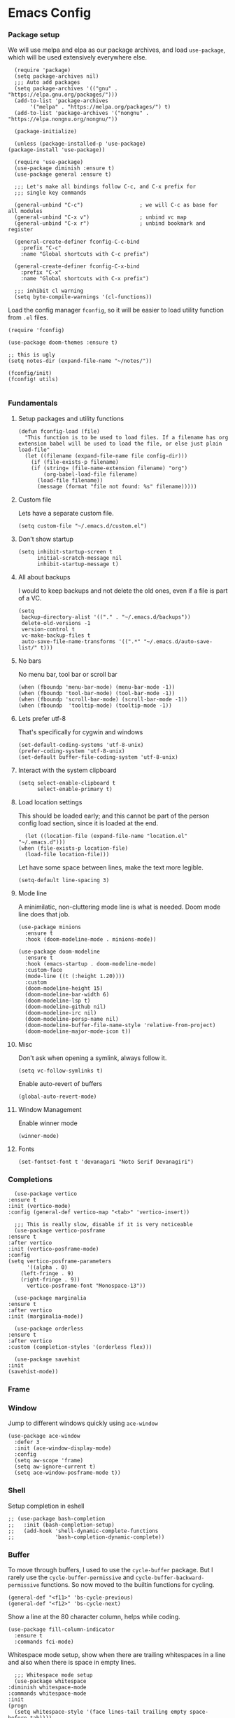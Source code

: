 #+STARTUP: overview
#+OPTIONS: ^:{}
#+header-args: :noweb yes

* Emacs Config
*** Package setup
    We will use melpa and elpa as our package archives, and load
    =use-package=, which will be used extensively everywhere else.

    #+begin_src elisp
      (require 'package)
      (setq package-archives nil)
      ;;; Auto add packages
      (setq package-archives '(("gnu" . "https://elpa.gnu.org/packages/")))
      (add-to-list 'package-archives
		   '("melpa" . "https://melpa.org/packages/") t)
      (add-to-list 'package-archives '("nongnu" . "https://elpa.nongnu.org/nongnu/"))

      (package-initialize)

      (unless (package-installed-p 'use-package)
	(package-install 'use-package))

      (require 'use-package)
      (use-package diminish :ensure t)
      (use-package general :ensure t)

      ;;; Let's make all bindings follow C-c, and C-x prefix for
      ;;; single key commands

      (general-unbind "C-c")                  ; we will C-c as base for all modules
      (general-unbind "C-x v")                ; unbind vc map
      (general-unbind "C-x r")                ; unbind bookmark and register

      (general-create-definer fconfig-C-c-bind
        :prefix "C-c"
        :name "Global shortcuts with C-c prefix")

      (general-create-definer fconfig-C-x-bind
        :prefix "C-x"
        :name "Global shortcuts with C-x prefix")

      ;;; inhibit cl warning
      (setq byte-compile-warnings '(cl-functions))
    #+end_src

    Load the config manager =fconfig=, so it will be easier to load utility
    function from =.el= files.

    #+begin_src elisp
      (require 'fconfig)

      (use-package doom-themes :ensure t)

      ;; this is ugly
      (setq notes-dir (expand-file-name "~/notes/"))

      (fconfig/init)
      (fconfig! utils)

    #+end_src
*** Fundamentals
***** Setup packages and utility functions
      #+begin_src elisp
	(defun fconfig-load (file)
	  "This function is to be used to load files. If a filename has org
	extension babel will be used to load the file, or else just plain load-file"
	  (let ((filename (expand-file-name file config-dir)))
	    (if (file-exists-p filename)
		(if (string= (file-name-extension filename) "org")
		    (org-babel-load-file filename)
		  (load-file filename))
	      (message (format "file not found: %s" filename)))))
      #+end_src
***** Custom file
      Lets have a separate custom file.

      #+begin_src elisp
      (setq custom-file "~/.emacs.d/custom.el")
      #+end_src

***** Don't show startup
      #+begin_src elisp
	(setq inhibit-startup-screen t
	      initial-scratch-message nil
	      inhibit-startup-message t)
      #+end_src
***** All about backups
      I would to keep backups and not delete the old ones, even if a file is part
      of a VC.

      #+begin_src elisp
	(setq
	 backup-directory-alist '(("." . "~/.emacs.d/backups"))
	 delete-old-versions -1
	 version-control t
	 vc-make-backup-files t
	 auto-save-file-name-transforms '((".*" "~/.emacs.d/auto-save-list/" t)))
      #+end_src

***** No bars
      No menu bar, tool bar or scroll bar

      #+begin_src elisp
	(when (fboundp 'menu-bar-mode) (menu-bar-mode -1))
	(when (fboundp 'tool-bar-mode) (tool-bar-mode -1))
	(when (fboundp 'scroll-bar-mode) (scroll-bar-mode -1))
	(when (fboundp  'tooltip-mode) (tooltip-mode -1))
      #+end_src

***** Lets prefer utf-8
      That's specifically for cygwin and windows

      #+begin_src elisp
	(set-default-coding-systems 'utf-8-unix)
	(prefer-coding-system 'utf-8-unix)
	(set-default buffer-file-coding-system 'utf-8-unix)
      #+end_src

***** Interact with the system clipboard
      #+begin_src elisp
	(setq select-enable-clipboard t
	      select-enable-primary t)
      #+end_src

***** Load location settings
      This should be loaded early; and this cannot be part of the person config
      load section, since it is loaded at the end.

      #+begin_src elisp
       (let ((location-file (expand-file-name "location.el" "~/.emacs.d")))
	 (when (file-exists-p location-file)
	   (load-file location-file)))
       #+end_src


      Let have some space between lines, make the text more legible.

      #+begin_src elisp
	(setq-default line-spacing 3)
      #+end_src

***** Mode line
      A minimilatic, non-cluttering mode line is what is needed. Doom mode line
      does that job.

      #+begin_src elisp
	(use-package minions
	  :ensure t
	  :hook (doom-modeline-mode . minions-mode))

	(use-package doom-modeline
	  :ensure t
	  :hook (emacs-startup . doom-modeline-mode)
	  :custom-face
	  (mode-line ((t (:height 1.20))))
	  :custom
	  (doom-modeline-height 15)
	  (doom-modeline-bar-width 6)
	  (doom-modeline-lsp t)
	  (doom-modeline-github nil)
	  (doom-modeline-irc nil)
	  (doom-modeline-persp-name nil)
	  (doom-modeline-buffer-file-name-style 'relative-from-project)
	  (doom-modeline-major-mode-icon t))
      #+end_src

***** Misc
      Don't ask when opening a symlink, always follow it.

      #+begin_src elisp
	(setq vc-follow-symlinks t)
      #+end_src

      Enable auto-revert of buffers
      #+begin_src elisp
	(global-auto-revert-mode)
      #+end_src

***** Window Management
      Enable winner mode
      #+begin_src elisp
	(winner-mode)
      #+end_src
***** Fonts
      #+begin_src elisp
	(set-fontset-font t 'devanagari "Noto Serif Devanagiri")
      #+end_src
*** Completions
    #+begin_src elisp
      (use-package vertico
	:ensure t
	:init (vertico-mode)
	:config (general-def vertico-map "<tab>" 'vertico-insert))

      ;;; This is really slow, disable if it is very noticeable
      (use-package vertico-posframe
	:ensure t
	:after vertico
	:init (vertico-posframe-mode)
	:config
	(setq vertico-posframe-parameters
	      '((alpha . 0)
		(left-fringe . 9)
		(right-fringe . 9))
	      vertico-posframe-font "Monospace-13"))

      (use-package marginalia
	:ensure t
	:after vertico
	:init (marginalia-mode))

      (use-package orderless
	:ensure t
	:after vertico
	:custom (completion-styles '(orderless flex)))

      (use-package savehist
	:init
	(savehist-mode))
    #+end_src

*** Frame
*** Window
    Jump to different windows quickly using ~ace-window~

    #+begin_src elisp
      (use-package ace-window
        :defer 3
        :init (ace-window-display-mode)
        :config
        (setq aw-scope 'frame)
        (setq aw-ignore-current t)
        (setq ace-window-posframe-mode t))
    #+end_src
*** Shell
    Setup completion in eshell

    #+begin_src elisp
      ;; (use-package bash-completion
      ;;   :init (bash-completion-setup)
      ;;   (add-hook 'shell-dynamic-complete-functions
      ;;             'bash-completion-dynamic-complete))
    #+end_src
*** Buffer
    To move through buffers, I used to use the ~cycle-buffer~ package. But I
    rarely use the ~cycle-buffer-permissive~ and ~cycle-buffer-backward-permissive~
    functions. So now moved to the builtin functions for cycling.
    #+begin_src elisp
      (general-def "<f11>" 'bs-cycle-previous)
      (general-def "<f12>" 'bs-cycle-next)
    #+end_src

    Show a line at the 80 character column, helps while coding.

    #+begin_src elisp
      (use-package fill-column-indicator
        :ensure t
        :commands fci-mode)
    #+end_src

    Whitespace mode setup, show when there are trailing whitespaces in a line
    and also when there is space in empty lines.

    #+begin_src elisp
      ;;; Whitespace mode setup
      (use-package whitespace
	:diminish whitespace-mode
	:commands whitespace-mode
	:init
	(progn
	  (setq whitespace-style '(face lines-tail trailing empty space-before-tab))))
    #+end_src

    Avoid window resizing and reuse windows when possible.

    #+begin_src elisp
      (setq display-buffer-base-action
            '((display-buffer-reuse-window
               display-buffer-reuse-mode-window
               display-buffer-same-window
               display-buffer-in-previous-window)
      ))

      (setq display-buffer-alist '())
      ;;; https://www.gnu.org/software/emacs/manual/html_node/elisp/The-Zen-of-Buffer-Display.html
      (add-to-list 'display-buffer-alist
                   '("\\*Help\\*"
                     (display-buffer-reuse-window display-buffer-pop-up-frame)
                     (reusable-frames . visible)))

      (add-to-list 'display-buffer-alist
                   '(".*"
                     (display-buffer-reuse-window display-buffer-pop-up-window)
                     '((mode . (org-mode helpful-mode help-mode c-mode rust-mode go-mode)))
                     (reusable-frames . visible)))

      (setq even-window-sizes nil)
    #+end_src

    A general key binding definer for buffer operations

    #+begin_src elisp
      ;; key bindings
      (general-create-definer fconfig-buffer-bind
	:name "Buffer related bindings"
	:prefix "C-c b"
	"" '(:ignore t :which-key "Buffer related"))

      (fconfig-buffer-bind
	"g" 'writegood-mode
	"w" 'whitespace-mode
	"l" 'recenter-top-bottom
	"p" 'reposition-window
	"s" 'flyspell-buffer
	"b" 'bury-buffer
	"r" 'revert-buffer
	"f" 'fci-mode)
    #+end_src

*** Org-mode
    Don't want to see markers for /italics/ and *bold* and _underline_, and let's have
    only odd heading levels, with UT8 characters, makes for a slightly cleaner look.
    #+begin_src elisp
      (use-package org
	:mode ("\\.org$" . org-mode)
	:commands (org
		   org-capture
		   org-mode
		   org-store-link
		   update-org-hours
		   my-term-agenda
		   dired-notes)
	:init
	(add-to-list 'org-modules 'org-habit 'drill)
	(setq
	 org-directory (expand-file-name "org" notes-dir)
	 org-default-notes-file (expand-file-name "notes" org-directory)))

      (general-create-definer fconfig-org-config-bind
	:prefix "C-c o"
	:name "Org mode bindings"
	"" '(:ignore t :which-key "Org-mode bindings"))

      (setq org-hide-emphasis-markers t
	    org-odd-levels-only t
	    org-pretty-entities t
	    org-adapt-indentation t)
    #+end_src

    Use a org-bullets to show custom unicode bullets.
    #+begin_src elisp
      (use-package org-bullets
	:ensure t
	:hook (org-mode . org-bullets-mode)
	:custom
	(org-bullets-bullet-list '("◉" "○" "■" "◆" "▲" "▶"))
	(org-ellipsis "⤵"))
    #+end_src

    Always show latex previews, and pretty entities

    #+begin_src elisp
      (setq org-startup-with-latex-preview t)
      (add-hook 'org-brain-visualize-text-hook 'org-latex-preview)
    #+end_src

    Let the syntax highlight be enabled in the source blocks. Also editing in
    the same window is less distracting.

    #+begin_src elisp
      (setq org-src-fontify-natively t
	    org-src-window-setup 'current-window
	    org-src-strip-leading-and-trailing-blank-lines t)
    #+end_src

    Exiting org code block edit buffer, I see leading whitespaces in the file,
    which is not in the code blocks itself, but at a file level. I don't like
    seeing leading/trailing whitespaces in the ~git diff~ output.

    #+begin_src elisp
      (advice-add 'org-edit-src-exit :after 'whitespace-cleanup)
    #+end_src

    Also get multiple lines to be parsed for markups like italic and bold.

    #+begin_src elisp
      ;;; 5 lines maximum to markup
      (setcar (nthcdr 4 org-emphasis-regexp-components) 5)
      (org-set-emph-re 'org-emphasis-regexp-components org-emphasis-regexp-components)
    #+end_src

    Move the point to the beginning of the agenda

    #+begin_src elisp
      ; (add-hook 'org-agenda-finalize-hook #'org-agenda-find-same-or-today-or-agenda 90)
    #+end_src

    Always show org files in the same windows, especially useful when browsing
    through org-roam files. If needed I can explicitly split windows and open
    another buffer.
    #+begin_src elisp
      (setf (cdr (assoc 'file org-link-frame-setup)) 'find-file)
    #+end_src

***** Fundamental org-mode settings
      #+begin_src elisp
        (setq
         org-hide-leading-stars t
         org-clock-persist 'history
         org-agenda-skip-deadline-if-done t
         org-agenda-skip-scheduled-if-done t
         org-agenda-skip-timestamp-if-done t
         org-clock-idle-time 15
         org-deadline-warning-days 7
         org-agenda-skip-scheduled-if-deadline-is-shown t
         org-return-follows-link t
         org-enforce-todo-dependencies t
         org-agenda-dim-blocked-tasks t
         org-habit-preceding-days 7
         org-habit-following-days 1
         org-habit-show-done-always-green t
         org-habit-show-habits-only-for-today nil
         org-habit-graph-column 75
         org-agenda-start-on-weekday 1
         org-agenda-todo-ignore-deadlines t
         org-agenda-include-diary t
         org-insert-mode-line-in-empty-file t
         org-use-speed-commands t
         org-clock-out-remove-zero-time-clocks t
         org-clock-out-when-done t
         org-clock-persist-query-resume nil
         org-clock-auto-clock-resolution (quote when-no-clock-is-running)
         org-clock-report-include-clocking-task t
         org-clock-history-length 20
         org-drawers (quote ("PROPERTIES" "LOGBOOK"))
         org-clock-into-drawer t
         org-log-into-drawer t
         org-log-state-notes-insert-after-drawers t
         org-export-with-sub-superscripts "{}"
         org-catch-invisible-edits t
         org-outline-path-complete-in-steps nil
         org-refile-use-outline-path t
         org-log-note-clock-out nil
         org-password-file "~/.passwds/credentials.gpg"
         org-agenda-show-future-repeats 'next
         org-agenda-sorting-strategy '((agenda habit-down time-up priority-down
                                               effort-up category-up)
                                       (todo priority-down)
                                       (tags priority-down))

         ;; a 8 hour, 5 day work week
         org-duration-units
         `(("min" . 1)
           ("h" . 60)
           ("d" . ,(* 60 8))
           ("w" . ,(* 60 8 5))
           ("m" . ,(* 60 8 5 4))
           ("y" . ,(* 60 8 5 4 10)))

         ;; Any single task cannot be spanning for weeks, otherwise it becomes a habit
         ;; task. So keeping the maximum effort for a task to 1 week, for the worst
         ;; case. Ordinarily a task (subtask mostly), shouldn't be spanning more than
         ;; a day. So the maximum subtask effort is set to 7 hours.
         org-global-properties (quote
                                (("Effort_ALL" . "0:15 0:20 0:30 0:40 1:00 1:40 2:00 4:00 7:00 1d 2d 3d 4d 1w")))

         org-columns-default-format "%80ITEM(Task) %10Effort(Effort){:} %10CLOCKSUM"
         keep-clock-running nil

         ;; Some calendar holiday tweaks
         calendar-view-diary-initially-flag t
         calendar-mark-diary-entries-flag t
         diary-number-of-entries 7
         holiday-general-holidays nil
         holiday-christian-holidays nil
         holiday-islamic-holidays nil
         holiday-hebrew-holidays nil
         holiday-bahai-holidays nil
         holiday-oriental-holidays nil
         holiday-solar-holidays nil

         org-latex-pdf-process
         '("pdflatex -shell-escape -interaction nonstopmode -output-directory %o %f"
           "pdflatex -shell-escape -interaction nonstopmode -output-directory %o %f"
           "pdflatex -shell-escape -interaction nonstopmode -output-directory %o %f")

         org-format-latex-options (plist-put org-format-latex-options :scale 1.0)
         org-clock-mode-line-total 'today)
      #+end_src
***** Setup org modules
      The two most important org packages that we need are org-agenda
      and org-capture, set those up first. Also load org-contrib

      #+begin_src elisp
	(use-package org-agenda)
	(use-package org-contrib :ensure t)
      #+end_src

***** Reproducible research
      After a source block is executed, and if that has a image as a result, by
      default the image is not displayed. One has to run
      ~org-display-inline-images~ after every source block evaluation to view the
      image result. To avoid that, add a hook to run the display command after
      every babel execution.

      #+begin_src elisp
	(eval-after-load 'org
	  (add-hook 'org-babel-after-execute-hook 'org-redisplay-inline-images))
      #+end_src

      Some of the languages that I use with ~org-babel~.
      #+begin_src elisp
        (use-package ob-go :ensure t)
        (use-package ob-rust :ensure t)
        (use-package gnuplot :ensure t)

        (org-babel-do-load-languages
         'org-babel-load-languages
         '((emacs-lisp . t)
           (python . t)
           (go . t)
           (dot . t)
           (ditaa . t)
           (latex . t)
           (ledger .t)
           (shell . t)
           (rust . t)
           (scheme . t)
           (gnuplot . t)
           (sql . t)
           (plantuml . t)
           (calc . t)))

        (setq org-plantuml-jar-path (expand-file-name "~/bin/plantuml.jar")
              org-ditaa-jar-path (expand-file-name "~/bin/ditaa-0.11.0-standalone.jar")
              ;; Don't ask when I evaluate code
              org-confirm-babel-evaluate nil)
      #+end_src

      Show colors in the results block
      #+begin_src elisp
        (defun ek/babel-ansi ()
          (when-let ((beg (org-babel-where-is-src-block-result nil nil)))
            (save-excursion
              (goto-char beg)
              (when (looking-at org-babel-result-regexp)
                (let ((end (org-babel-result-end))
                      (ansi-color-context-region nil))
                  (ansi-color-apply-on-region beg end))))))

        (add-hook 'org-babel-after-execute-hook 'ek/babel-ansi)
      #+end_src

***** Export Settings
      Add a horizantal line before the footer when exporting to HTML

      #+begin_src elisp
        (setq org-html-postamble
              '((
                 "en" "<hr/><p class=\"author\">Author: %a (%e)</p>\n<p class=\"date\">Date: %d</p>\n<p class=\"creator\">%c</p>\n<p class=\"validation\">%v</p>"))
              )

      #+end_src
***** Presentation using org-mode
      The slides for a presentation are usually generated from org file, through
      beamer and $\LaTeX$. Instead of doing that, =org-present= combined with
      =hide-mode-line= gives a nice interface to show slides directly from emacs.

      #+begin_src elisp
	(use-package hide-mode-line
	  :ensure t)

	(use-package org-present
	  :ensure t
	  :config
	  (add-hook 'org-present-mode-hook
		    (lambda ()
		      (setq-local face-remapping-alist '((default (:height 1.5) variable-pitch)
					     (header-line (:height 4.5) variable-pitch)
					     (org-code (:height 1.5) org-code)
					     (org-verbatim (:height 1.5) org-verbatim)
					     (org-block (:height 1.20) org-block)
					     (org-block-begin-line (:height 0.7) org-block)))
		      (org-display-inline-images)
		      (org-present-hide-cursor)
		      (hide-mode-line-mode 1)))

	  (add-hook 'org-present-mode-quit-hook
		    (lambda ()
		      (setq-local face-remapping-alist '((default variable-pitch default)))
		      (org-remove-inline-images)
		      (org-present-show-cursor)
		      (org-present-small)
		      (hide-mode-line-mode -1))))
      #+end_src

      Sometimes presentation using ~reveal.js~ does make an impact
      #+begin_src elisp
	(use-package ox-reveal :ensure t)
      #+end_src

******* For using beamer
        #+begin_src elisp
          ; allow for export=>beamer by placing

          ;; #+LaTeX_CLASS: beamer in org files
          (unless (boundp 'org-export-latex-classes)
            (setq org-export-latex-classes nil))
          (add-to-list 'org-export-latex-classes
            ;; beamer class, for presentations
            '("beamer"
               "\\documentclass[11pt]{beamer}\n
                \\mode<{{{beamermode}}}>\n
                \\usetheme{{{{beamertheme}}}}\n
                \\usecolortheme{{{{beamercolortheme}}}}\n
                \\beamertemplateballitem\n
                \\setbeameroption{show notes}
                \\usepackage[utf8]{inputenc}\n
                \\usepackage[T1]{fontenc}\n
                \\usepackage{hyperref}\n
                \\usepackage{color}
                \\usepackage{listings}
                \\lstset{numbers=none,language=[ISO]C++,tabsize=4,
            frame=single,
            basicstyle=\\small,
            showspaces=false,showstringspaces=false,
            showtabs=false,
            keywordstyle=\\color{blue}\\bfseries,
            commentstyle=\\color{red},
            }\n
                \\usepackage{verbatim}\n
                \\institute{{{{beamerinstitute}}}}\n
                 \\subject{{{{beamersubject}}}}\n"

               ("\\section{%s}" . "\\section*{%s}")

               ("\\begin{frame}[fragile]\\frametitle{%s}"
                 "\\end{frame}"
                 "\\begin{frame}[fragile]\\frametitle{%s}"
                 "\\end{frame}")))

            ;; letter class, for formal letters

            (add-to-list 'org-export-latex-classes

            '("letter"
               "\\documentclass[11pt]{letter}\n
                \\usepackage[utf8]{inputenc}\n
                \\usepackage[T1]{fontenc}\n
                \\usepackage{color}"

               ("\\section{%s}" . "\\section*{%s}")
               ("\\subsection{%s}" . "\\subsection*{%s}")
               ("\\subsubsection{%s}" . "\\subsubsection*{%s}")
               ("\\paragraph{%s}" . "\\paragraph*{%s}")
               ("\\subparagraph{%s}" . "\\subparagraph*{%s}")))
        #+end_src

***** Note taking
      Everything related to note taking, currently ~org-roam~.
******* org-roam
	#+begin_src elisp
          (general-create-definer fconfig-notes-bind
            :prefix "C-c n"
            :name "Notes actions"
            "" '(:ignore t :which-key "Notes options"))

          (use-package websocket
            :ensure t
            :after org-roam)

          (use-package emacsql-sqlite3
            :ensure t)

          (use-package org-roam
            :ensure t
            :after emacsql-sqlite3
            :init
            (setq org-roam-v2-ack t
                  org-roam-directory "~/notes/org/roam"
                  org-roam-completion-everywhere t
                  org-roam-dailies-directory "journal/"
                  org-roam-database-connector 'sqlite3
                  org-roam-node-display-template "${title:*} ${tags:20}")
            (org-roam-db-autosync-mode)

            :config
            (add-hook 'org-roam-mode-hook #'turn-on-visual-line-mode)
            (use-package org-roam-protocol)
            (org-roam-setup)
            (add-to-list 'aw-ignored-buffers 'org-roam-mode)
            (defun org-roam-node-insert-immediate (arg &rest args)
              (interactive "P")
              (let ((args (cons arg args))
                    (org-roam-capture-templates (list (append (car org-roam-capture-templates)
                                                              '(:immediate-finish t)))))
                (apply #'org-roam-node-insert args))))

          (add-to-list 'display-buffer-alist
                       '("\\*org-roam\\*"
                         (display-buffer-in-side-window)
                         (dedicated . t)
                         (side . right)
                         (slot . 0)
                         (window-width . 0.25)
                         (preserve-size . (t nil))
                         (window-parameters . ((no-other-window . t)
                                               (no-delete-other-windows . t)))))

          (add-hook 'org-roam-mode-hook
                    (lambda ()
                      (setq-local display-buffer--same-window-action
                                  '(display-buffer-use-some-window
                                    (main)))))

          (general-def org-mode-map "C-M-i" 'completion-at-point)

          (use-package org-roam-ui
            :ensure t
            :after org-roam
            :config
            (setq org-roam-ui-sync-theme t
                  org-roam-ui-follow t
                  org-roam-ui-update-on-save t
                  org-roam-ui-open-on-start t))

          ;;; https://github.com/org-roam/org-roam/issues/1934#issuecomment-979735048
          (defun santosh/preview-fetcher ()
            (let* ((elem (org-element-context))
                   (parent (org-element-property :parent elem)))
              ;; TODO: alt handling for non-paragraph elements
              (string-trim-right (buffer-substring-no-properties
                                  (org-element-property :begin parent)
                                  (org-element-property :end parent)))))

          (setq org-roam-preview-function #'santosh/preview-fetcher)

          (setq org-roam-capture-templates
                '(("d" "Default" plain "%?" :target
                   (file+head "%<%Y%m%d%H%M%S>-${slug}.org" "#+title: ${title}\n\n")
                   :jump-to-captured)
                  ("o" "Book" plain "- %?\n\n" :if-new
                   (file+head "%<%Y%m%d%H%M%S>-${slug}.org" "#+title: ${title}\n#+filetags: :book:\n\n")
                   :jump-to-captured)
                  ("p" "Work Project" plain "%?"
                   :target (file+head "work/%<%Y%m%d%H%M%S>-${slug}.org"
                                      "#+title: ${title}\n#+filetags: :work:\n\n")
                   :unnarrowed t
                   :jump-to-captured)
                  ("b" "Bug" entry "* TODO [[[https://nvbugswb.nvidia.com/NvBugs5/SWBug.aspx?bugid=%^{Bug ID}][%\\1] ${title}]]"
                   :target (node "NVIDIA Bugs")
                   :jump-to-captured)))

          (setq org-roam-dailies-capture-templates
                (let ((head
                       (concat "#+title: %<%Y-%m-%d (%A)>\n#+startup: showall\n"
                               "* Tasks [/]\n\n* Journal\n")))
                  `(("d" "default" plain "%?"
                     :target (file+head "%<%Y-%m-%d>.org" ,head))
                    ("t" "Task" entry
                     "* TODO %^{Task} %?"
                     :target (file+head+olp "%<%Y-%m-%d>.org" ,head ("Tasks")))
                    ("j" "Journal" entry "* %U %^{Summary}"
                     :target (file+head+olp "%<%Y-%m-%d>.org" ,head ("Journal"))
                     :immediate-finish t)
                    ("c" "Call" entry
                     "* %U %^{Title} :call:%^g\n"
                     :target (file+head+olp "%<%Y-%m-%d>.org" ,head ("Journal"))
                     :clock-in t :clock-resume t))))

          (defun santosh/org-roam-node-find ()
            "Don't prompt for a roam template, use the first entry from the template list"
            (interactive)
            (let ((org-roam-capture-templates (list (append (car org-roam-capture-templates)))))
              (org-roam-node-find)))

          (defun santosh/org-roam-dailies-goto-today ()
            "Don't prompt for a roam template, use the first entry from the template list"
            (interactive)
            (let ((org-roam-dailies-capture-templates (list (append (car org-roam-dailies-capture-templates)))))
              (org-roam-dailies-goto-today)))

          (defun santosh/org-roam-dailies-goto-date ()
            "Don't prompt for a roam template, use the first entry from the template list"
            (interactive)
            (let ((org-roam-dailies-capture-templates (list (append (car org-roam-dailies-capture-templates)))))
              (org-roam-dailies-goto-date)))

          (fconfig-notes-bind
            "l" 'org-roam-buffer-toggle
            "f" 'santosh/org-roam-node-find
            "T" 'org-roam-dailies-capture-today
            "t" 'santosh/org-roam-dailies-goto-today
            "D" 'org-roam-dailies-capture-date
            "d" 'santosh/org-roam-dailies-goto-date
            "c" 'org-roam-capture
            "g" 'org-roam-graph
            "u" 'org-roam-ui-mode
            "i" 'org-roam-node-insert
            "I" 'org-roam-node-insert-immediate
            "o i" 'org-id-get-create
            ";" 'org-roam-tag-add
            "/" 'org-roam-tag-remove)
	#+end_src
********* Org-roam and agenda
          Taken from [[https://d12frosted.io/posts/2021-01-16-task-management-with-roam-vol5.html][Task Management with org-roam]] series
          #+begin_src elisp
            (use-package vulpea
              :ensure t
              ;; hook into org-roam-db-autosync-mode you wish to enable
              ;; persistence of meta values (see respective section in README to
              ;; find out what meta means)
              :hook ((org-roam-db-autosync-mode . vulpea-db-autosync-enable)))

            (use-package vulpea-buffer)

            (defun vulpea-project-p ()
              "Return non-nil if current buffer has any todo entry.

            TODO entries marked as done are ignored, meaning the this
            function returns nil if current buffer contains only completed
            tasks."
              (seq-find                                 ; (3)
               (lambda (type)
                 (eq type 'todo))
               (org-element-map                         ; (2)
                   (org-element-parse-buffer 'headline) ; (1)
                   'headline
                 (lambda (h)
                   (org-element-property :todo-type h)))))

            (defun vulpea-project-update-tag ()
                "Update PROJECT tag in the current buffer."
                (when (and (not (active-minibuffer-window))
                           (vulpea-buffer-p))
                  (save-excursion
                    (goto-char (point-min))
                    (let* ((tags (vulpea-buffer-tags-get))
                           (original-tags tags))
                      (if (vulpea-project-p)
                          (setq tags (cons "project" tags))
                        (setq tags (remove "project" tags)))

                      ;; cleanup duplicates
                      (setq tags (seq-uniq tags))

                      ;; update tags if changed
                      (when (or (seq-difference tags original-tags)
                                (seq-difference original-tags tags))
                        (apply #'vulpea-buffer-tags-set tags))))))

            (defun vulpea-buffer-p ()
              "Return non-nil if the currently visited buffer is a note."
              (and buffer-file-name
                   (string-prefix-p
                    (expand-file-name (file-name-as-directory org-roam-directory))
                    (file-name-directory buffer-file-name))))

            (defun vulpea-project-files ()
                "Return a list of note files containing 'project' tag." ;
                (seq-uniq
                 (seq-map
                  #'car
                  (org-roam-db-query
                   [:select [nodes:file]
                    :from tags
                    :left-join nodes
                    :on (= tags:node-id nodes:id)
                    :where (like tag (quote "%\"project\"%"))]))))

            (defun vulpea-agenda-files-update (&rest _)
              "Update the value of `org-agenda-files'."
              (setq org-agenda-files (seq-uniq (append org-agenda-files (vulpea-project-files)))))

            (add-hook 'find-file-hook #'vulpea-project-update-tag)
            (add-hook 'before-save-hook #'vulpea-project-update-tag)

            (advice-add 'org-agenda :before #'vulpea-agenda-files-update)
            (advice-add 'org-todo-list :before #'vulpea-agenda-files-update)

            (defun vulpea-agenda-category (&optional len)
              "Get category of item at point for agenda.

            Category is defined by one of the following items:

            - CATEGORY property
            - TITLE keyword
            - TITLE property
            - filename without directory and extension

            When LEN is a number, resulting string is padded right with
            spaces and then truncated with ... on the right if result is
            longer than LEN.

            Usage example:

              (setq org-agenda-prefix-format
                    '((agenda . \" %(vulpea-agenda-category) %?-12t %12s\")))

            Refer to `org-agenda-prefix-format' for more information."
              (let* ((file-name (when buffer-file-name
                                  (file-name-sans-extension
                                   (file-name-nondirectory buffer-file-name))))
                     (title (vulpea-buffer-prop-get "title"))
                     (category (org-get-category))
                     (result
                      (or (if (and
                               title
                               (string-equal category file-name))
                              title
                            category)
                          "")))
                (if (numberp len)
                    (s-truncate len (s-pad-right len " " result))
                  result)))

            (setq org-agenda-prefix-format
                  '((agenda . " %i %(vulpea-agenda-category 12)%?-12t% s")
                    (todo . " %i %(vulpea-agenda-category 12) ")
                    (tags . " %i %(vulpea-agenda-category 12) ")
                    (search . " %i %(vulpea-agenda-category 12) ")))

          #+end_src
******* deft
	#+begin_src elisp
          ;;; From https://github.com/jrblevin/deft/issues/75#issuecomment-905031872
          (defun cm/deft-parse-title (file contents)
            "Parse the given FILE and CONTENTS and determine the title.
            If `deft-use-filename-as-title' is nil, the title is taken to
            be the first non-empty line of the FILE.  Else the base name of the FILE is
            used as title."
            (let ((begin (string-match "^#\\+[tT][iI][tT][lL][eE]: .*$" contents)))
              (if begin
                  (string-trim (substring contents begin (match-end 0)) "#\\+[tT][iI][tT][lL][eE]: *" "[\n\t ]+")
                (deft-base-filename file))))

          (use-package deft
            :ensure t
            :bind ("<f8>" . deft)
            :commands (deft)
            :config (progn
                      (setq deft-directory "~/.deft"
                                  deft-recursive t
                                  deft-strip-summary-regexp ":PROPERTIES:\n\\(.+\n\\)+:END:\n"
                                  deft-default-extension "org"
                                  deft-strip-summary-regexp
                (concat "\\("
                        "[\n\t]" ;; blank
                        "\\|^#\\+[[:alpha:]_]+:.*$" ;; org-mode metadata
                        "\\|^:PROPERTIES:\n\\(.+\n\\)+:END:\n"
                        "\\)"))
                      (advice-add 'deft-parse-title :override #'cm/deft-parse-title)
                      ))

          (general-def [f8] 'deft)
          (general-def :keymaps 'deft-mode-map
            "C-r" 'deft-refresh
            "C-n" 'next-line
            "C-D" 'deft-delete-file)
	#+end_src

******* org-transclusion
	To seamlessly view and add notes and files into a org-buffer without
	copying them.

	#+begin_src elisp
          (use-package org-transclusion
            :ensure t
            :init
            (general-create-definer fconfig-transclude-bind
              :prefix "C-c c"
              :name "Transclusion actions"
              "" '(:ignore t :which-key "Transclusion options"))
            :config
            (fconfig-transclude-bind
              "m" 'org-transclusion-make-from-link
              "a" 'org-transclusion-add
              "r" 'org-transclusion-remove
              "A" 'org-transclusion-add-all
              "R" 'org-transclusion-remove-all
              "g" 'org-transclusion-refresh
              "o" 'org-transclusion-open-source
              "l" 'org-transclusion-live-sync-start
              "s" 'org-store-link))
	#+end_src

******* Utilities
        While taking notes, avoid splitting the frames, which can be distracting
        sometimes.

        #+begin_src elisp
          (defun santosh/notes-mode ()
            (interactive)
            (org-roam-buffer-toggle)
            (set-frame-parameter nil 'unsplittable t))
        #+end_src

***** Publishing notes
      #+begin_src elisp
        (use-package ox-hugo
          :ensure t
          :defer t
          :commands (santosh/org-roam-publish-to-hugo)
          :init
          (setq org-hugo-base-dir (expand-file-name "~/dev/repos/forest"))
          :config
          (defun santosh/note-modified? (orgfile)
            "Test if the orgfile is newer than the generated markdown file.
        The markdown file is generated from the org-hugo-base-dir
        variable."
            (let ((mdfile (concat (file-name-as-directory org-hugo-base-dir) (concat "content/posts/" (file-name-directory (file-relative-name orgfile org-roam-directory)) (file-name-base orgfile) ".md"))))
              (or (not (file-exists-p mdfile))
                  (not (time-less-p (nth 5 (file-attributes orgfile))
                                  (nth 5 (file-attributes mdfile)))))))

          (defun santosh/mv-journal-md-to-subdir ()
            "ox-hugo doesn't create sub-directories, so move the journal files
        into a subdirectory in org-hugo-base-dir"
            (let ((journal-files (org-journal--list-files)))
              (dolist (file journal-files)
                (let ((exportedmd (concat (file-name-as-directory org-hugo-base-dir) (concat "content/posts/" (file-name-base file) ".md")))
                      (mdfile (concat (file-name-as-directory org-hugo-base-dir) (concat "content/posts/" (file-name-directory (file-relative-name file org-roam-directory)) (file-name-base file) ".md"))))
                  (if  (file-exists-p exportedmd)
                    (rename-file exportedmd mdfile t))))))

          (defun santosh/org-roam-publish-to-hugo (arg)
            "Publish the org-roam files into hugo markdown using ox-hugo exporter.
        The function exports only modified files by default; call the
        function with a prefix key to force re-generation of all org-roam
        files, regardless of the file modification time."

            (interactive "P")
            (let ((notes-files (org-roam-list-files)))
              (dolist (file notes-files)
                (if (or (santosh/note-modified? file) arg)
                    (with-current-buffer (find-file-noselect file)
                      (org-hugo-export-wim-to-md)))))
            (santosh/mv-journal-md-to-subdir)))
      #+end_src

***** Agenda

      Add agenda files
      #+begin_src elisp :results none
        (use-package org-agenda
          :bind (:map org-agenda-mode-map ([C-f9] . org-agenda-goto-today))
          :commands org-agenda
          :hook (org-agenda-mode . hl-line-mode)

          :init
          (setq org-refile-targets
                '((nil :maxlevel . 5)
                  (org-agenda-files :maxlevel . 5)))

          :config
          (add-to-list 'org-agenda-files (concat org-directory "/todo.org"))
          (add-to-list 'org-agenda-files (concat org-directory "/work.org"))

          (appt-activate t)

          ;; org appointments
          ;; Get appointments for today
          (defun ss/org-agenda-to-appt ()
            (interactive)
            (setq appt-time-msg-list nil)
            (let ((org-deadline-warning-days 0))
              (org-agenda-to-appt)))

          (defun ss/appt-disp-window (min-to-app new-time msg)
            (save-window-excursion (notifications-notify
                                    :title "Appointment"
                                    :body msg)))

          (setq appt-message-warning-time '30
                appt-display-interval '5
                appt-display-format 'window
                appt-disp-window-function 'ss/appt-disp-window)

          (defadvice org-agenda-redo (after org-agenda-redo-add-appts)
            "Pressing `r' on the agenda will also add appointments."
            (progn
              (setq appt-time-msg-list nil)
              (org-agenda-to-appt)))

          (ad-activate 'org-agenda-redo)

          (add-hook 'org-finalize-agenda-hook 'ss/org-agenda-to-appt)
          (add-hook 'org-finalize-agenda-hook 'ss/notify-on-clocked-time)

          (run-at-time "24:01" nil 'ss/org-agenda-to-appt))

        (setq org-agenda-time-grid '((daily today remove-match)
                                     (800 1000 1200 1400 1600 1800 2000)
                                     "......" "----------------"))

          ;; functions to remind me to stop working for the day

        (defun ss/org-clock-total-sum-today ()
          "Get the total clocked time today across all agenda files in minutes."
          (let ((files (org-agenda-files))
                (total 0))
            (org-agenda-prepare-buffers files)
            (dolist (file files)
              (with-current-buffer (find-buffer-visiting file)
                (setq total (+ total (org-clock-sum-today)))))
            total))

        (defvar ss/clocked-notify-limit
          "The duration in hours, after which org-timeout should send notification")

        (defalias 'clocked-notify-ok-callback-fn nil
          "The callback function to be called when notification ok is clicked")

        (defalias 'clocked-notify-cancel-callback-fn nil
          "The callback function to be called when notification cancel is clicked")

        (setq ss/clocked-notify-limit 8)

        (defun ss/clocked-time-notify ()
          (if (>= (/ (ss/org-clock-total-sum-today) 60) ss/clocked-notify-limit)
              (notifications-notify
               :title "Time to leave"
               :body "Clocked time exceeded."
               :timeout -1)))
          ;; :actions '("Confirm" "OK" "Refuse" "Cancel")
          ;; :on-action 'clocked-notify-ok-callback-fn
          ;; :on-close 'clocked-notify-cancel-callback-fn)))


        (defun ss/notify-on-clocked-time ()
          "Notify if total clocked time exceeds `clocked-notify-limit`"
          (run-with-timer 0 1800 'ss/clocked-time-notify))
      #+end_src


******* Planning
	Four todo states, *TODO*, *NEXT*, *PROG*, *DONE*.
	#+begin_src elisp
	  (setq org-log-done 'note)
	  (setq org-todo-keywords
		'((sequence "TODO(t)" "PROG(p!/@)" "|" "DONE(d)" "DEFERRED(f)")))
	#+end_src
***** Custom agenda
      We will have 5 blocks under the "Agenda and TODOs headline. The first
      block will show the scheduled items for today, deadlines, meetings etc.

      The second block shows high priority tasks (doesn't matter if a task
      is started or in the next state, if it's high priority it shows up
      here).

      The third block shows the "Next and Ongoing tasks", but it's skipped from
      being displayed if it's a scheduled entry, or blocked. This is so because
      we don't want to clutter the view. If a task is scheduled, then we know
      it's to be done sometime soon, so it a blocked talk, because the child
      will either be scheduled or be shown in the "Pending items" block.

      The next block shows all tasks that are due within 30 days, and finally
      "Pending items", to show the remaining tasks with effort estimate.

      #+begin_src elisp
	(defun day-agenda-skip ()
	  "Skip trees that are of priority A and has a meeting tag"
	  (let ((subtree-end (save-excursion (org-end-of-subtree t)))
		(pri-value (* 1000 (- org-lowest-priority ?A)))
		(pri-current (org-get-priority (thing-at-point 'line t)))
		(case-fold-search t))
	    (if (or (re-search-forward ":meeting:" subtree-end t)
		    (= pri-value pri-current))
		subtree-end
	      nil)))

	(defun org-agenda-skip-if-blocked ()
	  (let ((next-headline (save-excursion
				 (or (outline-next-heading) (point-max)))))
	    (if (org-entry-blocked-p) next-headline)))

	;; From here: http://doc.norang.ca/org-mode.html

	(defun bh/skip-habits ()
	  "Skip habits"
	  (save-restriction
	    (widen)
	    (let ((next-headline (save-excursion (or (outline-next-heading) (point-max)))))
	      (if (org-is-habit-p)
		  next-headline
		nil))))

	;; (defun ss/org-skip-sunrise ()
	;;   (if (and (not (equal date (calendar-current-date)))
	;;            (string= (org-get-category) "Sunrise"))
	;;       (org-end-of-subtree t)
	;;     nil))

	;; https://blog.aaronbieber.com/2016/09/24/an-agenda-for-life-with-org-mode.html

	(defun ss/org-agenda-skip-subtree-if-priority (priority)
	  "Skip an agenda subtree if it has a priority of PRIORITY.

	PRIORITY may be one of the characters ?A, ?B, or ?C."
	  (let ((subtree-end (save-excursion (org-end-of-subtree t)))
		(pri-value (* 1000 (- org-lowest-priority priority)))
		(pri-current (org-get-priority (thing-at-point 'line t))))
	    (if (= pri-value pri-current)
		subtree-end
	      nil)))

        (defun santosh/since-last-update (days)
          "Checks if headline update is older than DAYS.
        If no timestamps, then return nil."
          (interactive)
          (let ((next-headline (save-excursion (or (org-end-of-subtree t) (point-max)))))
            (let ((timestamp (ignore-errors (santosh/org-logbook-last-state-update next-headline))))
              (if timestamp (if (>= (org-time-stamp-to-now timestamp) (- days))
                                next-headline)
                nil))))

	(defun santosh/org-logbook-last-state-update (bound)
	  (interactive)
	  (save-match-data ; is usually a good idea
	    (if (re-search-forward ":LOGBOOK:.*\n.*\\(\\[.*\\]\\)" bound)
		(match-string 1))))

	;; Easy basic searches. Get a quick view of next actions, etc
	(setq org-agenda-custom-commands
	      ;; NOTE: Since blocked items won't be shown, make sure the children are
	      ;; TODO items, if they are check boxes, set the NOBLOCKING property.
	      '(("A" "Agenda and TODOs"
		 ((agenda ""
			  ((org-agenda-overriding-header "Today's Agenda")
			   (org-agenda-span 'day)
			   (org-agenda-prefix-format " %i %?-12t% s")
			   (org-agenda-scheduled-leaders '("" "%2dx "))
			   (org-agenda-use-time-grid t)
			   (org-deadline-warning-days 7)
			   (org-agenda-show-log t)
			   (org-agenda-skip-scheduled-if-deadline-is-shown 'not-today)
			   (org-agenda-skip-deadline-prewarning-if-scheduled 3)
			   (org-agenda-skip-scheduled-delay-if-deadline t)
			   (org-agenda-skip-timestamp-if-deadline-is-shown nil)
			   (org-agenda-sorting-strategy
			    '(time-up todo-state-up priority-down))
			   (org-agenda-skip-function 'org-agenda-skip-if-blocked)))

		  (tags-todo "project|learning/PROG"
			((org-agenda-sorting-strategy
			  '(priority-down effort-down todo-state-down))
			 (org-agenda-skip-function
				     (progn
				       '(or (org-agenda-skip-if-blocked))))
			 (org-agenda-prefix-format " %i % s")
			 (org-agenda-overriding-header "Ongoing Projects")))

		  (tags "PRIORITY={A}/-PROG-DONE"
			(
			 (org-agenda-overriding-header "High Priority & Deadline (Pending)")
			 (org-agenda-sorting-strategy
			  '(priority-down effort-down todo-state-down))
			 ;; If priority inheritance work's the following could be
			 ;; uncommented, so only the next actionable child shows up.
			 (org-agenda-dim-blocked-tasks 'invisible)
			 (org-agenda-skip-function
			  (progn '(or
				  (org-agenda-skip-if nil '(scheduled deadline timestamp)))))
			 (org-agenda-prefix-format " %i % s")))

		  (tags-todo "-bill&+DEADLINE>\"<today>\"+DEADLINE<\"<+30d>\""
			     ((org-agenda-overriding-header "")
			      (org-agenda-compact-blocks t)
			      (org-agenda-skip-function
			       (progn
				 '(or
				   (org-agenda-skip-entry-if 'notdeadline))))))

                  (tags-todo "bug/TODO"
                             ((org-agenda-overriding-header "Issues getting stale (> 2)")
                              (org-agenda-prefix-format "%i %s")
                              (org-agenda-skip-function (progn '(or
                                                                 (santosh/since-last-update 2)
                                                                 (org-agenda-skip-entry-if 'scheduled))
                                                                 ))))))

		("p" "Pending todos"
		 ((alltodo ""
			   ((org-agenda-overriding-header "Pending items")
			    (org-agenda-prefix-format " %i [%e] ")
			    (org-agenda-sorting-strategy
			     '(priority-down effort-up todo-state-down category-keep))
			    (org-agenda-skip-function
			     (progn
			       '(or (org-agenda-skip-if-blocked)
				    (org-agenda-skip-entry-if 'regexp "\\[#A\\]")
				    (org-agenda-skip-subtree-if 'regexp ":someday:")
				    (org-agenda-skip-if nil '(scheduled deadline timestamp))
				    (org-agenda-skip-entry-if 'todo '("PROG" "NEXT" "DEFERRED")))))))))

		("i" "Tasks to be refiled" tags "refile"
		 ((org-agenda-files '("~/notes/org/inbox"))))

		("W" "Work week review"
		 ((agenda ""
			  ((org-agenda-start-on-weekday 1)
			   (org-agenda-show-log t)
			   (org-agenda-time-grid nil)
			   (org-agenda-start-with-log-mode t)
			   (org-agenda-include-diary nil)
			   (org-agenda-log-mode-items '(state clock))
			   (org-agenda-files '("~/notes/org/work.org"))
			   (org-agenda-start-with-clockreport-mode t)
			   (org-agenda-span 'week)
			   (org-agenda-start-day "-7")
			   (org-agenda-clockreport-parameter-plist '(:link t :maxlevel 3))
			   (org-agenda-overriding-header "Work week in Review")))))

		("T" "Todo week review"
		 ((agenda ""
			  ((org-agenda-start-on-weekday 1)
			   (org-agenda-show-log t)
			   (org-agenda-time-grid nil)
			   (org-agenda-start-with-log-mode t)
			   (org-agenda-include-diary nil)
			   (org-agenda-log-mode-items '(state clock))
			   (org-agenda-files '("~/notes/org/todo.org"))
			   (org-agenda-start-with-clockreport-mode t)
			   (org-agenda-span 'week)
			   (org-agenda-start-day "-7")
			   (org-agenda-clockreport-parameter-plist '(:link t :maxlevel 3))
			   (org-agenda-t)
			   (org-agenda-overriding-header "Week in Review")))))

                ("e" tags "EFFORT>\"0\""
                 ((org-agenda-overriding-header "All tasks with effort estimate set")
                  (org-agenda-prefix-format "[%e] ")
                  (org-agenda-sorting-strategy
                   '(priority-down todo-state-down effort-up category-keep))
                  (org-agenda-skip-function
                   (progn
                     '(or (org-agenda-skip-if-blocked) (day-agenda-skip)
                          (org-agenda-skip-entry-if 'scheduled 'deadline 'todo
                                                    '("DONE" "CANCELLED" "CLOSED"))
                          (org-agenda-skip-subtree-if 'regexp ":habit:"))))
                  (org-agenda-files org-agenda-files)))

                ("n" tags-todo "-Work-bug-Personal-bill"
                 ((org-agenda-sorting-strategy
                           '(priority-down todo-state-down effort-up category-keep))
                  (org-agenda-skip-function
                   (progn
                     '(or (org-agenda-skip-if-blocked) (day-agenda-skip)
                          (org-agenda-skip-entry-if 'scheduled 'deadline
                                                    '("DONE" "NEXT" "PROG"))
                          (org-agenda-skip-subtree-if 'regexp ":habit:"))))
                 ))

                ("X" agenda ""
                 ((org-agenda-prefix-format " [ ] ")
                  (org-agenda-with-colors t)
                  (org-agenda-remove-tags t))
                 ("~//tmp/agenda.html"))))
      #+end_src

      Setup category icons
      #+begin_src elisp :results none
	(use-package all-the-icons
	  :ensure t)

	(setq org-agenda-category-icon-alist
	      `(("Work" ,(list (all-the-icons-material "work" :face 'all-the-icons-blue)) nil nil :ascent center)
		("Personal" ,(list (all-the-icons-material "person" :face 'all-the-icons-purple)) nil nil :ascent center)
		("Kernel" ,(list (all-the-icons-octicon "terminal" :face 'all-the-icons-cyan)) nil nil :ascent center)
		("Learning" ,(list (all-the-icons-material "book" :face 'all-the-icons-silver)) nil nil :ascent center)
		("Language" ,(list (all-the-icons-material "language" :face 'all-the-icons-green)) nil nil :ascent center)
		("Default" ,(list (all-the-icons-material "alarm_off" :face 'all-the-icons-dsilver)) nil nil :ascent center)
		("Sun" ,(list (all-the-icons-material "wb_sunny" :face 'all-the-icons-yellow)) nil nil :ascent center)
		("Diary" ,(list (all-the-icons-material "date_range")) nil nil :ascent center)
		("Moon" ,(list (all-the-icons-faicon "moon-o" :face 'all-the-icons-silver)) nil nil :ascent center)
		("Books" ,(list (all-the-icons-material "library_books" :face 'all-the-icons-silver)) nil nil :ascent center)
		("Technical" ,(list (all-the-icons-material "code" :face 'all-the-icons-silver)) nil nil :ascent center)
		("Meeting" ,(list (all-the-icons-material "group" :face 'all-the-icons-silver)) nil nil :ascent center)
		("Bug" ,(list (all-the-icons-octicon "bug" :face 'all-the-icons-red)) nil nil :ascent center)
		("Project" ,(list (all-the-icons-octicon "diff" :face 'all-the-icons-green)) nil nil :ascent center)
		))
      #+end_src

***** Capture notes and tasks
      I use capture to track time spent on short meetings & calls, and also to
      log into my day journal.
      #+begin_src elisp
	(use-package org-capture
	  :requires org
	  :commands org-capture
	  :config
	  (add-hook 'org-capture-mode-hook
		    (lambda ()
		      (setq-local org-tag-alist (org-global-tags-completion-table))))
	  (add-hook 'org-capture-mode-hook (lambda () (org-align-tags t)))

	  (defun org-journal-find-location ()
	    ;; Open today's journal, but specify a non-nil prefix argument in order to
	    ;; inhibit inserting the heading; org-capture will insert the heading.
	    (org-journal-new-entry t)
	    (unless (eq org-journal-file-type 'daily)
	      (org-narrow-to-subtree))
	    (goto-char (point-max)))
	  (setq org-capture-templates nil)
	  (setq org-capture-templates
		'(
		  ;; All task/todo captures
		  ("c" "Capture" entry
		   (file "inbox.org")
		   "* %^{Do-what?} %^g\n  %i%?")

		  ("w" "Work meeting" entry
		   (file+headline "work.org" "Meetings")
		   "* TODO %^{Meeting-Name} %^g\n  %^T\n  %i%?")

		  ;; Entry for random quote for the day file
		  ("u" "Quotes" entry
		   (file+headline (concat notes-dir "/quotes") "Quotes")
		   "* %^{Quote} -- %^{Author}")))

	  ;; system wide org-capture
	  ;; https://www.reddit.com/r/emacs/comments/74gkeq/system_wide_org_capture/
	  (defadvice org-switch-to-buffer-other-window
	      (after supress-window-splitting activate)
	    "Delete the extra window if we're in a capture frame"
	    (if (equal "capture" (frame-parameter nil 'name))
		(delete-other-windows)))

	  (defadvice org-capture-finalize
	      (after delete-capture-frame activate)
	    "Advise capture-finalize to close the frame"
	    (when (and (equal "capture" (frame-parameter nil 'name))
		       (not (eq this-command 'org-capture-refile)))
	      (delete-frame)))

	  (defadvice org-capture-refile
	      (after delete-capture-frame activate)
	    "Advise org-refile to close the frame"
	    (delete-frame))

	  (defun activate-capture-frame ()
	    "run org-capture in capture frame"
	    (select-frame-by-name "capture")
	    (switch-to-buffer (get-buffer-create "*scratch*"))
	    (org-capture)))
      #+end_src

***** Keybindings
      #+begin_src elisp
        (use-package which-key-posframe
          :ensure t
          :init (which-key-posframe-mode 1))
      #+end_src

      #+begin_src elisp
        (fconfig-org-config-bind
          "I" 'punch-in
          "O" 'punch-out
          "l" 'clock-in-last-task
          "c" 'org-capture
          "a" 'org-agenda
          "l" 'org-store-link
          "t" 'org-todo-list
          "b" 'org-brain-goto
          "v" 'org-brain-visualize
          "o" 'org-occur-in-agenda-files
          "s" 'org-search-view
          "r" 'org-refile
          "m" 'org-timer-set-timer
          "p" 'org-present)
      #+end_src
***** Useful functions
      Sometimes its useful to get a count of the sub-headings under a tree, like
      getting the number of bugs I am working on.
      #+begin_src elisp
	(defun count-subheadings ()
	  (interactive)
	  (message (format "Number of sub-headings are: %d." (1-  (length (org-map-entries nil nil 'tree))))))

      #+end_src
*** Mail
    Notmuch mail setup

    #+begin_src elisp
      (use-package notmuch
	:ensure t
	:config
	(setq notmuch-show-logo nil
	      notmuch-column-control t
	      notmuch-mua-compose-in 'new-frame)

	;; Load all the defuns which will be used later
	(fconfig! mail))
    #+end_src

    Consult and notmuch hello. The saved searches for notmuch-hello are defined in
    personal config file.

    #+begin_src elisp
      (use-package consult-notmuch
	:ensure t
	:after (consult notmuch)
	:commands consult-notmuch)

	 ;;; from http://www.coli.uni-saarland.de/~slemaguer/emacs/main.html
      (use-package notmuch-hello
	:commands (notmuch notmuch-hello)
	:config

	(setq notmuch-hello-thousands-separator ",") ;; Add a thousand separator
	(general-def notmuch-hello-mode-map "h" 'consult-notmuch)

	(add-hook 'notmuch-hello-refresh-hook
		  (lambda ()
		    (whitespace-mode -1)))

	(setq notmuch-hello-sections '())
	(add-to-list 'notmuch-hello-sections 'fconfig/notmuch-hello-insert-others)
	(add-to-list 'notmuch-hello-sections 'fconfig/notmuch-hello-insert-important))
    #+end_src

    Let's autoload =mail-hist= and and =sendmail=

    #+begin_src elisp
      (autoload 'mail-hist-forward-header "mail-hist")
      (autoload 'mail-text-start          "sendmail")
    #+end_src

    I use msmtp to send mail, and use a script which will queue mails when unable
    to send. I lost the source where I copied the script from.

    #+begin_src elisp
      (setq sendmail-program "msmtp"
	    message-sendmail-f-is-evil t
	    message-interactive t
	    message-send-mail-function 'message-send-mail-with-sendmail
	    notmuch-fcc-dirs nil
	    message-sendmail-extra-arguments '("--read-envelope-from")
	    mail-envelope-from 'header
	    message-sendmail-envelope-from 'header
	    message-signature nil
	    message-kill-buffer-on-exit t
	    message-mail-alias-type 'ecomplete
	    message-auto-save-directory nil)
    #+end_src

***** Email Workflow
      Use org to store links from notmuch, and setup a capture template for mails.

      - Follow up :: Capture the mail link and insert a deadline entry
      - Read later :: capture template similar to 'Follow up' but without a
	deadline.

      #+begin_src elisp
        (use-package ol-notmuch :ensure t)

        (defun ss/mail-follow-up()
          "Capture mail to org mode."
          (interactive)
          (org-store-link nil)
          (org-capture nil "Mf"))

        (defun ss/mail-read-later()
          "Capture mail to org mode."
          (interactive)
          (org-store-link nil)
          (org-capture nil "Mr"))
      #+end_src

***** Keybindings
      Keybindings for deleting, toggling states and flagging.

      All bindings in the search mode map
      #+begin_src elisp
	(general-def notmuch-search-mode-map "!" 'fconfig/notmuch-toggle-flagged)
	(general-def notmuch-search-mode-map "#" 'fconfig/notmuch-toggle-unread)
	(general-def notmuch-search-mode-map "<C-tab>" 'notmuch-tree-from-search-current-query)
	(general-def notmuch-search-mode-map "<down>" 'next-line)
	(general-def notmuch-search-mode-map "<tab>" 'notmuch-tree-from-search-thread)
	(general-def notmuch-search-mode-map "<up>" 'previous-line)
	(general-def notmuch-search-mode-map "d" 'fconfig/notmuch-delete-thread)
	(general-def notmuch-search-mode-map "]" 'ss/mail-read-later)
	(general-def notmuch-search-mode-map "," 'ss/mail-follow-up)
      #+end_src

      Bindings in the show mode map
      #+begin_src elisp
	(general-def notmuch-show-mode-map "!" 'fconfig/notmuch-toggle-flagged)
	(general-def notmuch-show-mode-map "#" 'fconfig/notmuch-toggle-unread)
	(general-def notmuch-show-mode-map "<down>" 'next-line)
	(general-def notmuch-show-mode-map "<left>" 'backward-char)
	(general-def notmuch-show-mode-map "<right>" 'forward-char)
	(general-def notmuch-show-mode-map "<up>" 'previous-line)
	(general-def notmuch-show-mode-map "D" 'fconfig/notmuch-delete-thread)
	(general-def notmuch-show-mode-map "\C-c\C-o" 'browse-url-at-point)
	(general-def notmuch-show-mode-map "b" 'notmuch-show-browse-urls)
	(general-def notmuch-show-mode-map "B" 'fconfig/notmuch-bounce-message)
	(general-def notmuch-show-mode-map "d" 'fconfig/notmuch-delete-message)
	(general-def notmuch-show-mode-map "," 'ss/mail-follow-up)
	(general-def notmuch-show-mode-map "]" 'ss/mail-read-later)
	(general-def notmuch-show-mode-map "X"
	  '(lambda ()
	     (interactive)
	     (fconfig/notmuch-export-patch (notmuch-show-get-message-id)
					   (notmuch-show-get-prop :headers))))
      #+end_src

      Bindings in the tree mode (threaded view)

      #+begin_src elisp
	(general-def notmuch-tree-mode-map "!" 'fconfig/notmuch-toggle-flagged)
	(general-def notmuch-tree-mode-map "#" 'fconfig/notmuch-toggle-unread)
	(general-def notmuch-tree-mode-map "<down>" 'next-line)
	(general-def notmuch-tree-mode-map "<up>" 'previous-line)
	(general-def notmuch-tree-mode-map "d" 'fconfig/notmuch-delete-message)
	(general-def notmuch-tree-mode-map "X" '(lambda () (interactive) (notmuch-tree-thread-mapcar 'fconfig/notmuch-tree-get-patch)))
      #+end_src

      Bindings to show patch in diff mode

      #+begin_src elisp
	(general-def notmuch-show-part-map "d" 'fconfig/notmuch-show-view-as-patch)
      #+end_src

*** Programming
***** Compilation
      Always scroll to the first error

      #+begin_src elisp
	(setq compilation-scroll-output 'first-error)
      #+end_src

      Show compilation buffer in colors
      #+begin_src elisp
        (use-package xterm-color
          :ensure t
          :init
          (setq compilation-environment '("TERM=xterm-256color"))
          (defun my/advice-compilation-filter (f proc string)
            (funcall f proc (xterm-color-filter string)))
          (advice-add 'compilation-filter :around #'my/advice-compilation-filter))
      #+end_src

***** Scheme
      Let us use ~guile~ which is the default in fedora distributions. The default
      guile is old, and ~geiser~ is not happy with it.

      #+begin_src elisp
        (use-package geiser-guile
          :ensure t
          :config
          (setq geiser-defauslt-implementation 'guile
                geiser-guile-binary "guile2.2"))
      #+end_src
***** LSP
      #+begin_src elisp
        (setq read-process-output-max fconfig/1MB)

        (use-package lsp-mode
          :diminish
          :commands (lsp lsp-deferred)
          :hook ((c-mode rust-mode go-mode) . lsp-deferred)
          :bind (:map prog-mode-map
                      ("M-g r" . lsp-rename))
          :config
          (setq lsp-file-watch-threshold nil
                lsp-idle-delay 0.5)

          (add-hook 'lsp-mode-hook #'lsp-enable-which-key-integration))

        (use-package consult-lsp
          :ensure t
          :after lsp-mode)

        (use-package lsp-ui
          :hook (lsp-mode . lsp-ui-mode)
          :after lsp-mode)

        (use-package lsp-ui-doc
          :after lsp-ui
          :config
          (setq lsp-ui-doc-include-signature t
                lsp-ui-doc-delay 1.5
                lsp-ui-sideline-delay 1.5))

        (use-package company-capf
          :requires company
          :after lsp-mode
          :config
          (push 'company-capf company-backends)
          (setq company-minimum-prefix-length 1
                company-idle-delay 0.0)
          (global-company-mode))

        (general-def lsp-mode-map [remap xref-find-apropos] #'consult-lsp-symbols)
      #+end_src
***** Misc
      Add a keybinding for recompile
      #+begin_src elisp
        (general-def "C-c RET" 'recompile)

        ;;; Add gtags to xref backend
        (use-package gxref
          :ensure t
          :config
          (add-to-list 'xref-backend-functions 'gxref-xref-backend))
      #+end_src
*** Version Control
    Magit
    #+begin_src elisp
      (use-package magit
	:ensure t
	:defer t
	:diminish
	:commands magit-get-top-dir
	:config
	(progn
	  (setq magit-commit-signoff t)))

      (use-package git-commit
	:ensure t
	:defer t)

      (use-package git-timemachine :ensure t :defer 3)

      (use-package gist :defer 3)

      (general-create-definer fconfig-vc-bind
	:prefix "C-c v"
	:name "Version control"
	"" '(:ignore t :which-key "Version control"))
    #+end_src
    Lets show the change history while browsing the file
    #+begin_src elisp
      (use-package blamer
	:ensure t
	:defer 20
	:custom
	(blamer-idle-time 0.3)
	(blamer-min-offset 70)
	:custom-face
	(blamer-face ((t :foreground "#7a88cf"
			  :background nil
			  :height 90
			  :italic t))))
    #+end_src
***** Keybindings
      #+begin_src elisp
	(fconfig-vc-bind
	  "d" 'magit-diff-buffer-file
	  "D" 'magit-diff-dwim
	  "C-d" 'magit-diff-staged
	  "F" 'magit-file-dispatch
	  "M" 'magit-dispatch
	  "l" 'magit-log-buffer-file
	  "L" 'magit-log-all
	  "b" 'magit-blame-addition
	  "s" 'magit-status
	  "t" 'git-timemachine-toggle
	  "g" 'consult-git-grep
	  "c" 'magit-branch-checkout
	  "i" 'gist-region-or-buffer-private
	  "I" 'gist-region-or-buffer
	  "M-p" 'magit-pull-from-upstream
	  "M-P" 'magit-pull
	  "M-f" 'magit-fetch-from-upstream
	  "M-F" 'magit-fetch-all
	  "M-u" 'magit-push-current-to-upstream
	  "M-U" 'magit-push-current
	  "M-b" 'magit-rebase-branch
	  "M-B" 'magit-rebase
	  "M-r" 'magit-reset-worktree)
      #+end_src

*** Blogging

***** Hugo
      #+begin_src elisp
	(use-package easy-hugo
	  :init

	  (setq easy-hugo-basedir "~/work/blog/")
	  (setq easy-hugo-url "https://ssivaraj.gitlab-master-pages.nvidia.com/notes")
	  (setq easy-hugo-postdir "content/posts")
	  (setq easy-hugo-previewtime "300")
	  :bind ("C-c b h" . easy-hugo))
      #+end_src

*** Appearance

    Will theme customisation till I integrate with the theme (=aanila=).

    #+begin_src elisp
      (custom-theme-set-faces
       'user
       '(org-block ((t (:inherit t))))
       '(org-meta-line ((t (:foreground "dim gray"))))
       '(org-block-end-line ((t (:foreground "gray20" :overline t :extend t))))
       '(org-block-begin-line ((t (:foreground "gray20" :underline t :extend t))))
       '(show-paren-match ((t (:foreground "light gray" :background "gray10" :extend t))))
       '(bookmark-face ((t (:foreground nil :background "DodgerBlue4")))))
    #+end_src

    Some transparency won't hurt

    #+begin_src elisp
      (defun toggle-transparency ()
	(interactive)
	(let ((alpha (frame-parameter nil 'alpha)))
	  (set-frame-parameter
	   nil 'alpha
	   (if (eql (cond ((numberp alpha) alpha)
			  ((numberp (cdr alpha)) (cdr alpha))
			  ;; Also handle undocumented (<active> <inactive>) form.
			  ((numberp (cadr alpha)) (cadr alpha)))
		    100)
	       '(95 . 50) '(100 . 100)))))

      (general-def "C-c f f" 'toggle-frame-fullscreen)
      (general-def "C-c f t" 'toggle-transparency)
    #+end_src

    A function to display the ansi color sequences in log files.
    #+begin_src elisp
      (defun display-ansi-colors ()
	(interactive)
	(ansi-color-apply-on-region (point-min) (point-max)))
    #+end_src

*** Dashboard
    #+begin_src elisp
      (use-package page-break-lines
        :ensure t
        :defer t
        :diminish page-break-lines-mode
        :hook (dashboard-after-initialize . page-break-lines-mode))

      (setq gita-verses
            '(
              "अन्तवन्त इमे देहा नित्यस्योक्ता: शरीरिण:। अनाशिनोऽप्रमेयस्य तस्माद्युध्यस्व भारत ।।२ - १८।।"
              "प्रजहाति यदा कामान्सर्वान्पार्थ मनोगतान्। आत्मन्येवात्मना तुष्ट: स्थितप्रज्ञस्तदोच्यते ।।२ - ५५।।"
              ))

      (use-package dashboard
        :ensure t
        :config
        (dashboard-setup-startup-hook)
        (dashboard-modify-heading-icons '((recents . "file-text")
                                          (bookmarks . "book")))

        (setq
         dashboard-set-init-info nil
         dashboard-page-separator "\n\f\n"
         dashboard-startup-banner "~/Pictures/flute-and-feather.png"
         initial-buffer-choice #'(lambda () (get-buffer-create "*dashboard*"))
         dashboard-set-navigator t
         dashboard-items '((projects . 10)
                           (recents . 5)
                           (bookmarks . 5)
                           (registers . 5))
         dashboard-banner-logo-title "Happy hacking ♥!"
         dashboard-footer-icon (all-the-icons-octicon "book"
                                                      :height 1.00
                                                      :v-adjust 0.05)
         dashboard-footer-messages gita-verses
         dashboard-projects-switch-function 'projectile-switch-project-by-name
         dashboard-navigator-buttons
              `(;; line1
                (
                 ;; Open kernel source directory
                 (,(all-the-icons-faicon "calendar" :height 1.0 :v-adjust 0.0)
                  nil "Today's agenda and todo"
                  (lambda (&rest _) (if (get-buffer "*Org Agenda*")
                                   (switch-to-buffer-other-window "*Org Agenda*")
                                 (org-agenda "a" "A"))))
                 ;; Mails
                 (,(all-the-icons-octicon "mail" :height 1.0 :v-adjust 0.0)
                  ,(fconfig/notmuch-count-query "tag:unread and tag:inbox and tag:me") "Unread Mails"
                  (lambda (&rest _) (notmuch-search "tag:unread and tag:inbox and tag:me")))
                 (,(all-the-icons-octicon "star" :height 1.0 :v-adjust 0.0)
                  ,(fconfig/notmuch-count-query "tag:flagged") "Starred Mails"
                  (lambda (&rest _) (notmuch-search "tag:flagged"))))

                (;; line 2
                 (,(all-the-icons-faicon "home" :height 1.0 :v-adjust 0.0)
                  nil
                  "Browse homepage"
                  (lambda (&rest _) (browse-url "http://fossix.org")))
                 (,(all-the-icons-faicon "linkedin" :height 1.0 :v-adjust 0.0)
                  nil
                  "Visit LinkedIn"
                  (lambda (&rest _) (browse-url "http://linkedin.com")))
                 (,(all-the-icons-faicon "reddit" :height 1.0 :v-adjust 0.0)
                  nil
                  "Go to Reddit"
                  (lambda (&rest _) (browse-url "https://www.reddit.com")))))))

      (defun santosh/dashboard-open ()
        (interactive)
        (dashboard-insert-startupify-lists)
        (switch-to-buffer "*dashboard*")
        (dashboard-mode))
    #+end_src

*** Media
***** Bongo
      #+begin_src elisp
	(use-package bongo
	  :ensure t)

	(org-link-set-parameters "audio"
				 :follow #'org-play-media-file)

	(defun org-play-media-file (path _)
	  (with-bongo-buffer
	    (bongo-insert-file (expand-file-name path))
	    (backward-char)
	    (bongo-play)))
      #+end_src

*** Help
    #+begin_src elisp
      (use-package helpful :ensure t)
      (global-set-key (kbd "C-h f") #'helpful-callable)
      (global-set-key (kbd "C-h v") #'helpful-variable)
      (global-set-key (kbd "C-h k") #'helpful-key)
    #+end_src
*** Quick websearch
    #+begin_src elisp
      (use-package engine-mode
        :ensure t
        :config
        (defengine github
          "https://github.com/search?ref=simplesearch&q=%s"
          :keybinding "i")

        (defengine google
          "http://www.google.com/search?ie=utf-8&oe=utf-8&q=%s"
          :keybinding "g")

        (defengine duckduckgo
          "https://duckduckgo.com/?q=%s"
          :keybinding "d")

        (defengine amazon
          "https://www.amazon.in/s?k=%s"
          :keybinding "a")

        (defengine youtube
          "http://www.youtube.com/results?aq=f&oq=&search_query=%s"
          :keybinding "y")

        (defengine golang
          "https://pkg.go.dev/search?q=%s"
          :keybinding "l")

        (defengine rust
          "https://docs.rs/releases/search?query=%s"
          :keybinding "r")

        (defengine stack-overflow
          "https://stackoverflow.com/search?q=%s"
          :keybinding "s")

        (defengine rfcs
          "http://pretty-rfc.herokuapp.com/search?q=%s"
          :keybinding "c")

        (defengine nvbug
          "https://nvbugswb.nvidia.com/NvBugs5/SWBug.aspx?bugid=%s"
          :keybinding "n")

        (defengine gitlab
          "https://gitlab.com/search?search=%s"
          :keybinding "b"))
    #+end_src

*** General Keybindings
    Enable use of arrows in read-mode

    #+begin_src elisp
      (general-def read-mode-map "<down>" 'next-line)
      (general-def read-mode-map "<up>" 'previous-line)

      ;;; switch between light and dark themes
      (general-def "C-c l t l" '(lambda()
				  (interactive)
				  (disable-theme 'doom-one)
				  (load-theme 'doom-opera-light t)))

      (general-def "C-c l t d" '(lambda()
				  (interactive)
				  (disable-theme 'doom-opera-light)
				  (load-theme 'doom-one t)))
      ;; searching and jumping
      (general-create-definer fconfig-search-bind
	:prefix "M-g"
	:name "Search and jump"
	"" '(:ignore t :which-key "Search and jump"))

      (fconfig-search-bind
	"o" 'consult-line
	"O" 'consult-line-multi
	"g" 'consult-goto-line
	"s" 'consult-ripgrep
	"SPC" 'ace-jump-mode
	"C-x SPC" 'ace-jump-mode-pop-mark
	"w" 'ace-window)

      ;; (when (featurep 'fconfig-mm)
      ;;   (fconfig-mm-bind
      ;;     "," #'spotify-previous
      ;;     "." #'spotify-next
      ;;     "<return>" #'spotify-playpause))

      ;;; setting this with general-def doesn't work!
      (global-set-key "\C-l" 'backward-kill-line)
      (general-def "C-x C-\\" 'save-buffers-kill-emacs)
      (general-def "C-x C-c" (lambda () (interactive) (kill-buffer (current-buffer))))
      (general-def "C-x C-b" 'ibuffer)
      (general-def "<S-f3>" 'match-paren)

      ;; remap C-a to `smarter-move-beginning-of-line'
      (general-def [remap move-beginning-of-line]
	'smarter-move-beginning-of-line)

      (general-def "M-o" 'ace-window)

      ;; type-break
      (general-def "M-S-<f10>" 'type-break-statistics)
      (general-def "C-<f11>" 'santosh/dashboard-open)

      ;; notmuch
      (general-def "C-<f3>" 'notmuch)
      (general-def "C-<f4>" 'consult-notmuch)

      ;;; treemacs
      (general-def "C-c t t" 'treemacs)
      (general-def "C-c t s" 'treemacs-select-window)
      (general-def "C-c t e" 'lsp-treemacs-errors-list)
      (general-def "C-c t y" 'lsp-treemacs-symbols-toggle)
      (general-def "C-c t r" 'lsp-treemacs-references)
      (general-def "C-c t i" 'lsp-treemacs-implementations)
      (general-def "C-c t h c" 'lsp-treemacs-call-hierarchy)
      (general-def "C-c t h t" 'lsp-treemacs-type-hierarchy)

      (fconfig-C-c-bind
	"x s" 'vterm
	"x r" 'projectile-run-async-shell-command-in-root
	"s" 'projectile-run-vterm)

      (general-create-definer fconfig-bookmark-bind
	:prefix "C-c r"
	"" '(:ignore t :which-key "Bookmark and registers")
	:name "Bookmark and registers")

      (fconfig-bookmark-bind
	"B" 'bookmark-set
	"b" 'bookmark-set-no-overwrite
	"l" 'list-bookmarks
	"j" 'bookmark-jump
	"J" 'bookmark-jump-other-window
	"r" 'view-register
	"C-l" 'list-registers
	"d" 'register-describe-oneline
	"p" 'point-to-register
	"." 'jump-to-register
	"s" 'copy-to-register
	"i" 'insert-register
	"a" 'append-to-register
	"C-p" 'prepend-to-register
	"R" 'copy-rectangle-to-register
	"w" 'window-configuration-to-register
	"f" 'frame-configuration-to-register
	"n" 'number-to-register
	"+" 'increment-register
	"m" 'kmacro-to-register
	"C-s" 'bookmark-save)
    #+end_src

    Some keybindings for hideshow minor mode

    #+begin_src elisp
      (general-def "C-c h h" 'hs-toggle-hiding)

    #+end_src
*** Temporary
    The following is a paste of a exiting config file, from which I will slowly
    move everything to org files.

    #+begin_src elisp
      (let ((file-name-handler-alist nil))
	(fconfig! core)
	(fconfig! packages)
	(fconfig! org-config)
	(fconfig! solar)
	(fconfig! progmode)
	(fconfig! mm)
	;; (fconfig! finance)
	;; (fconfig! speak)
	;; (fconfig! devanagari)
      )

      (defun santosh/org-agenda-open ()
	(interactive)
	(if (get-buffer "*Org Agenda*")
	    (progn
	      (switch-to-buffer-other-frame "*Org Agenda*")
	      (org-agenda-redo))
	  (progn
	    (let (
		  (org-agenda-window-setup 'only-window)
		  (org-frame (make-frame
			      '((no-other-frame . t)
				(unsplittable . t)
				(height . 30)
				(buffer-list . '("*Org Agenda*"))
				(minibuffer . nil)
				(undecorated . t)))))
	      (set-frame-font "monospace-9" t nil)
	      (org-agenda nil "A")
	      (org-agenda-goto-today)
	      (set-window-dedicated-p (selected-window) t)
	      (delete-other-windows)))))

      (global-map! "C-c o RET" 'santosh/org-agenda-open)

      (if (not (server-running-p))
	  (server-start))

      (fconfig/finish)
    #+end_src

*** Load personal setup
    Load personal setup file, which can have personal information like email
    address, location etc, and load host specific setup file, which I only use
    for setting up font.

    #+begin_src elisp
      (org-babel-load-file (expand-file-name
			    (concat (user-login-name) ".org") "~/.emacs.d"))
      (org-babel-load-file (expand-file-name
			    (concat (system-name) ".org") "~/.emacs.d"))
      (load custom-file)
    #+end_src
